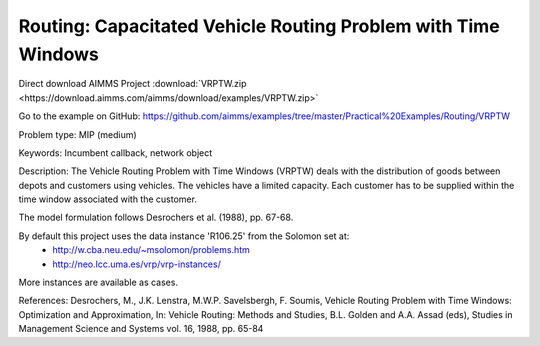 Routing: Capacitated Vehicle Routing Problem with Time Windows
===============================================================

Direct download AIMMS Project :download:`VRPTW.zip <https://download.aimms.com/aimms/download/examples/VRPTW.zip>`

Go to the example on GitHub:
https://github.com/aimms/examples/tree/master/Practical%20Examples/Routing/VRPTW

Problem type:
MIP (medium)

Keywords:
Incumbent callback, network object

Description:
The Vehicle Routing Problem with Time Windows (VRPTW) deals with the distribution
of goods between depots and customers using vehicles. The vehicles have a limited
capacity. Each customer has to be supplied within the time window associated with
the customer.

The model formulation follows Desrochers et al. (1988), pp. 67-68.

By default this project uses the data instance 'R106.25' from the Solomon set at:
  - http://w.cba.neu.edu/~msolomon/problems.htm
  - http://neo.lcc.uma.es/vrp/vrp-instances/
  
More instances are available as cases.

References:
Desrochers, M., J.K. Lenstra, M.W.P. Savelsbergh, F. Soumis, Vehicle Routing Problem
with Time Windows: Optimization and Approximation, In: Vehicle Routing: Methods and
Studies, B.L. Golden and A.A. Assad (eds), Studies in Management Science and Systems
vol. 16, 1988, pp. 65-84

.. meta::
   :keywords: Incumbent callback, network object


